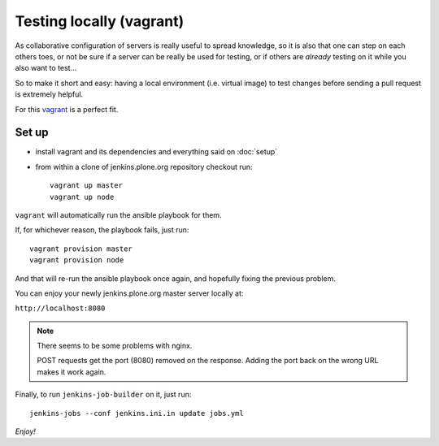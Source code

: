=========================
Testing locally (vagrant)
=========================

As collaborative configuration of servers is really useful to spread knowledge,
so it is also that one can step on each others toes,
or not be sure if a server can be really be used for testing,
or if others are *already* testing on it while you also want to test...

So to make it short and easy:
having a local environment
(i.e. virtual image)
to test changes before sending a pull request is extremely helpful.

For this `vagrant <http://vagrantup.com/>`_ is a perfect fit.


Set up
======

* install vagrant and its dependencies and everything said on :doc:`setup`
* from within a clone of jenkins.plone.org repository checkout run::

    vagrant up master
    vagrant up node

``vagrant`` will automatically run the ansible playbook for them.

If,
for whichever reason,
the playbook fails,
just run::

  vagrant provision master
  vagrant provision node

And that will re-run the ansible playbook once again,
and hopefully fixing the previous problem.

You can enjoy your newly jenkins.plone.org master server locally at:

``http://localhost:8080``

.. note::
   There seems to be some problems with nginx.

   POST requests get the port (8080) removed on the response.
   Adding the port back on the wrong URL makes it work again.

Finally,
to run ``jenkins-job-builder`` on it,
just run::

  jenkins-jobs --conf jenkins.ini.in update jobs.yml


*Enjoy!*
